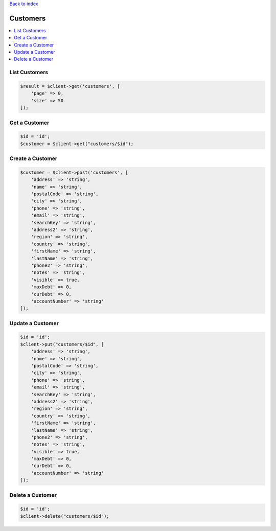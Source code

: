 .. title:: Customers

`Back to index <index.rst>`_

=========
Customers
=========

.. contents::
    :local:


List Customers
``````````````

.. code-block:: php
    
    $result = $client->get('customers', [
        'page' => 0,
        'size' => 50
    ]);


Get a Customer
``````````````

.. code-block:: php
    
    $id = 'id';
    $customer = $client->get("customers/$id");


Create a Customer
`````````````````

.. code-block:: php
    
    $customer = $client->post('customers', [
        'address' => 'string',
        'name' => 'string',
        'postalCode' => 'string',
        'city' => 'string',
        'phone' => 'string',
        'email' => 'string',
        'searchKey' => 'string',
        'address2' => 'string',
        'region' => 'string',
        'country' => 'string',
        'firstName' => 'string',
        'lastName' => 'string',
        'phone2' => 'string',
        'notes' => 'string',
        'visible' => true,
        'maxDebt' => 0,
        'curDebt' => 0,
        'accountNumber' => 'string'
    ]);


Update a Customer
`````````````````

.. code-block:: php
    
    $id = 'id';
    $client->put("customers/$id", [
        'address' => 'string',
        'name' => 'string',
        'postalCode' => 'string',
        'city' => 'string',
        'phone' => 'string',
        'email' => 'string',
        'searchKey' => 'string',
        'address2' => 'string',
        'region' => 'string',
        'country' => 'string',
        'firstName' => 'string',
        'lastName' => 'string',
        'phone2' => 'string',
        'notes' => 'string',
        'visible' => true,
        'maxDebt' => 0,
        'curDebt' => 0,
        'accountNumber' => 'string'
    ]);


Delete a Customer
`````````````````

.. code-block:: php
    
    $id = 'id';
    $client->delete("customers/$id");
